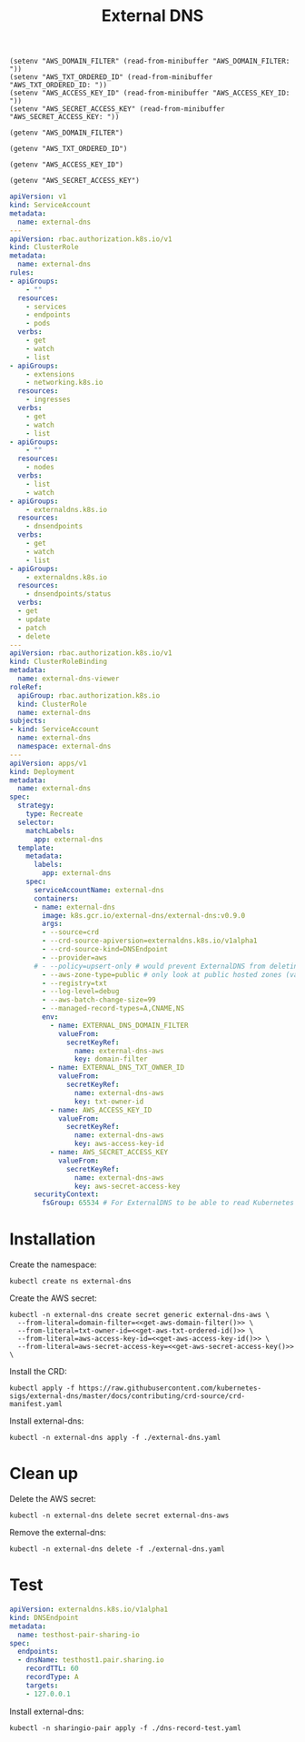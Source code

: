 #+TITLE: External DNS

#+begin_src elisp :results none
  (setenv "AWS_DOMAIN_FILTER" (read-from-minibuffer "AWS_DOMAIN_FILTER: "))
  (setenv "AWS_TXT_ORDERED_ID" (read-from-minibuffer "AWS_TXT_ORDERED_ID: "))
  (setenv "AWS_ACCESS_KEY_ID" (read-from-minibuffer "AWS_ACCESS_KEY_ID: "))
  (setenv "AWS_SECRET_ACCESS_KEY" (read-from-minibuffer "AWS_SECRET_ACCESS_KEY: "))
#+end_src

#+name: get-aws-domain-filter
#+begin_src elisp :results silent
  (getenv "AWS_DOMAIN_FILTER")
#+end_src

#+name: get-aws-txt-ordered-id
#+begin_src elisp :results silent
  (getenv "AWS_TXT_ORDERED_ID")
#+end_src

#+name: get-aws-access-key-id
#+begin_src elisp :results silent
  (getenv "AWS_ACCESS_KEY_ID")
#+end_src

#+name: get-aws-secret-access-key
#+begin_src elisp :results silent
  (getenv "AWS_SECRET_ACCESS_KEY")
#+end_src

#+begin_src yaml :noweb yes :tangle ./external-dns.yaml
apiVersion: v1
kind: ServiceAccount
metadata:
  name: external-dns
---
apiVersion: rbac.authorization.k8s.io/v1
kind: ClusterRole
metadata:
  name: external-dns
rules:
- apiGroups:
    - ""
  resources:
    - services
    - endpoints
    - pods
  verbs:
    - get
    - watch
    - list
- apiGroups:
    - extensions
    - networking.k8s.io
  resources:
    - ingresses
  verbs:
    - get
    - watch
    - list
- apiGroups:
    - ""
  resources:
    - nodes
  verbs:
    - list
    - watch
- apiGroups:
    - externaldns.k8s.io
  resources:
    - dnsendpoints
  verbs:
    - get
    - watch
    - list
- apiGroups:
    - externaldns.k8s.io
  resources:
    - dnsendpoints/status
  verbs:
  - get
  - update
  - patch
  - delete
---
apiVersion: rbac.authorization.k8s.io/v1
kind: ClusterRoleBinding
metadata:
  name: external-dns-viewer
roleRef:
  apiGroup: rbac.authorization.k8s.io
  kind: ClusterRole
  name: external-dns
subjects:
- kind: ServiceAccount
  name: external-dns
  namespace: external-dns
---
apiVersion: apps/v1
kind: Deployment
metadata:
  name: external-dns
spec:
  strategy:
    type: Recreate
  selector:
    matchLabels:
      app: external-dns
  template:
    metadata:
      labels:
        app: external-dns
    spec:
      serviceAccountName: external-dns
      containers:
      - name: external-dns
        image: k8s.gcr.io/external-dns/external-dns:v0.9.0
        args:
        - --source=crd
        - --crd-source-apiversion=externaldns.k8s.io/v1alpha1
        - --crd-source-kind=DNSEndpoint
        - --provider=aws
      # - --policy=upsert-only # would prevent ExternalDNS from deleting any records, omit to enable full synchronization
        - --aws-zone-type=public # only look at public hosted zones (valid values are public, private or no value for both)
        - --registry=txt
        - --log-level=debug
        - --aws-batch-change-size=99
        - --managed-record-types=A,CNAME,NS
        env:
          - name: EXTERNAL_DNS_DOMAIN_FILTER
            valueFrom:
              secretKeyRef:
                name: external-dns-aws
                key: domain-filter
          - name: EXTERNAL_DNS_TXT_OWNER_ID
            valueFrom:
              secretKeyRef:
                name: external-dns-aws
                key: txt-owner-id
          - name: AWS_ACCESS_KEY_ID
            valueFrom:
              secretKeyRef:
                name: external-dns-aws
                key: aws-access-key-id
          - name: AWS_SECRET_ACCESS_KEY
            valueFrom:
              secretKeyRef:
                name: external-dns-aws
                key: aws-secret-access-key
      securityContext:
        fsGroup: 65534 # For ExternalDNS to be able to read Kubernetes and AWS token files
#+end_src

* Installation

Create the namespace:
#+begin_src shell :results silent
  kubectl create ns external-dns
#+end_src

Create the AWS secret:
#+begin_src shell :noweb yes :results silent
  kubectl -n external-dns create secret generic external-dns-aws \
    --from-literal=domain-filter=<<get-aws-domain-filter()>> \
    --from-literal=txt-owner-id=<<get-aws-txt-ordered-id()>> \
    --from-literal=aws-access-key-id=<<get-aws-access-key-id()>> \
    --from-literal=aws-secret-access-key=<<get-aws-secret-access-key()>> \
#+end_src

Install the CRD:
#+begin_src shell :results silent
  kubectl apply -f https://raw.githubusercontent.com/kubernetes-sigs/external-dns/master/docs/contributing/crd-source/crd-manifest.yaml
#+end_src

Install external-dns:
#+begin_src shell :results silent
  kubectl -n external-dns apply -f ./external-dns.yaml
#+end_src

* Clean up

Delete the AWS secret:
#+begin_src shell :noweb yes :results silent
  kubectl -n external-dns delete secret external-dns-aws
#+end_src

Remove the external-dns:
#+begin_src shell :results silent
  kubectl -n external-dns delete -f ./external-dns.yaml
#+end_src

* Test
#+begin_src yaml :tangle ./dns-record-test.yaml
apiVersion: externaldns.k8s.io/v1alpha1
kind: DNSEndpoint
metadata:
  name: testhost-pair-sharing-io
spec:
  endpoints:
  - dnsName: testhost1.pair.sharing.io
    recordTTL: 60
    recordType: A
    targets:
    - 127.0.0.1
#+end_src

Install external-dns:
#+begin_src shell :results silent
  kubectl -n sharingio-pair apply -f ./dns-record-test.yaml
#+end_src
